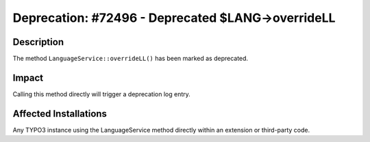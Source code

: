 ==================================================
Deprecation: #72496 - Deprecated $LANG->overrideLL
==================================================

Description
===========

The method ``LanguageService::overrideLL()`` has been marked as deprecated.


Impact
======

Calling this method directly will trigger a deprecation log entry.


Affected Installations
======================

Any TYPO3 instance using the LanguageService method directly within an extension or third-party code.